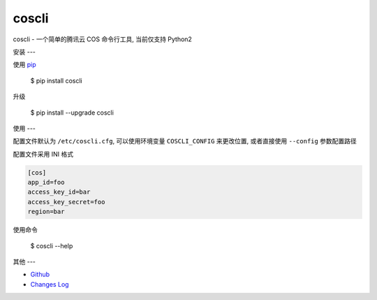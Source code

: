 coscli
======

coscli - 一个简单的腾讯云 COS 命令行工具, 当前仅支持 Python2


安装
---

使用 `pip <https://pip.pypa.io/en/stable/installing/>`_

    $ pip install coscli

升级

    $ pip install --upgrade coscli


使用
---

配置文件默认为 ``/etc/coscli.cfg``, 可以使用环境变量 ``COSCLI_CONFIG`` 来更改位置,
或者直接使用 ``--config`` 参数配置路径

配置文件采用 INI 格式

.. code:: ini

    [cos]
    app_id=foo
    access_key_id=bar
    access_key_secret=foo
    region=bar

使用命令

    $ coscli --help


其他
---

* `Github <https://github.com/SerhoLiu/coscli>`_
* `Changes Log <https://github.com/SerhoLiu/coscli/blob/master/CHANGES.rst>`_
